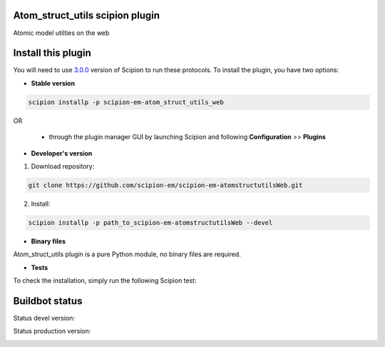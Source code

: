 ================================
Atom_struct_utils scipion plugin
================================

Atomic model utilties on the web

===================
Install this plugin
===================

You will need to use `3.0.0 <https://github.com/I2PC/scipion/releases/tag/v3.0>`_ version of Scipion to run these protocols. To install the plugin, you have two options:

- **Stable version**  

.. code-block:: 

      scipion installp -p scipion-em-atom_struct_utils_web
      
OR

  - through the plugin manager GUI by launching Scipion and following **Configuration** >> **Plugins**
      
- **Developer's version** 

1. Download repository: 

.. code-block::

            git clone https://github.com/scipion-em/scipion-em-atomstructutilsWeb.git

2. Install:

.. code-block::

            scipion installp -p path_to_scipion-em-atomstructutilsWeb --devel

- **Binary files** 

Atom_struct_utils plugin is a pure Python module, no binary files are required. 

- **Tests**

To check the installation, simply run the following Scipion test:

===============
Buildbot status
===============

Status devel version: 

.. image:: http://scipion-test.cnb.csic.es:9980/badges/atomstructutilsWeb_devel.svg

Status production version: 

.. image:: http://scipion-test.cnb.csic.es:9980/badges/atomstructutilsWeb_prod.svg
